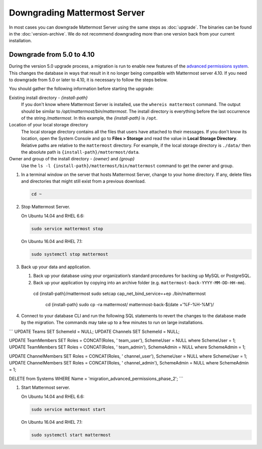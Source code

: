 Downgrading Mattermost Server
=============================

In most cases you can downgrade Mattermost Server using the same steps as :doc:`upgrade`. The binaries can be found in the :doc:`version-archive`. We do not recommend downgrading more than one version back from your current installation.

Downgrade from 5.0 to 4.10
---------------------------

During the version 5.0 upgrade process, a migration is run to enable new features of the `advanced permissions system <https://docs.mattermost.com/deployment/advanced-permissions.html>`_. This changes the database in ways that result in it no longer being compatible with Mattermost server 4.10. If you need to downgrade from 5.0 or later to 4.10, it is necessary to follow the steps below.

You should gather the following information before starting the upgrade:

Existing install directory - *{install-path}*
  If you don't know where Mattermost Server is installed, use the ``whereis mattermost`` command. The output should be similar to */opt/mattermost/bin/mattermost*. The install directory is everything before the last occurrence of the string */mattermost*. In this example, the *{install-path}* is ``/opt``.
Location of your local storage directory
  The local storage directory contains all the files that users have attached to their messages. If you don't know its location, open the System Console and go to **Files > Storage** and read the value in **Local Storage Directory**. Relative paths are relative to the ``mattermost`` directory. For example, if the local storage directory is ``./data/`` then the absolute path is ``{install-path}/mattermost/data``.
Owner and group of the install directory - *{owner}* and *{group}*
  Use the ``ls -l {install-path}/mattermost/bin/mattermost`` command to get the owner and group.

#. In a terminal window on the server that hosts Mattermost Server, change to your home directory. If any, delete files and directories that might still exist from a previous download.

   .. code-block:: sh

     cd ~

#. Stop Mattermost Server.

   On Ubuntu 14.04 and RHEL 6.6:

   .. code-block:: sh

     sudo service mattermost stop

   On Ubuntu 16.04 and RHEL 7.1:

   .. code-block:: sh

     sudo systemctl stop mattermost
     

     
#. Back up your data and application.

   #. Back up your database using your organization’s standard procedures for backing up MySQL or PostgreSQL.

   #. Back up your application by copying into an archive folder (e.g. ``mattermost-back-YYYY-MM-DD-HH-mm``).

    cd {install-path}/mattermost
    sudo setcap cap_net_bind_service=+ep ./bin/mattermost

        cd {install-path}
        sudo cp -ra mattermost/ mattermost-back-$(date +'%F-%H-%M')/
        
        
#. Connect to your database CLI and run the following SQL statements to revert the changes to the database made by the migration. The commands may take up to a few minutes to run on large installations.

```
UPDATE Teams SET SchemeId = NULL;
UPDATE Channels SET SchemeId = NULL;

UPDATE TeamMembers SET Roles = CONCAT(Roles, ' team_user'), SchemeUser = NULL where SchemeUser = 1;
UPDATE TeamMembers SET Roles = CONCAT(Roles, ' team_admin'), SchemeAdmin = NULL where SchemeAdmin = 1;

UPDATE ChannelMembers SET Roles = CONCAT(Roles, ' channel_user'), SchemeUser = NULL where SchemeUser = 1;
UPDATE ChannelMembers SET Roles = CONCAT(Roles, ' channel_admin'), SchemeAdmin = NULL where SchemeAdmin = 1;

DELETE from Systems WHERE Name = 'migration_advanced_permissions_phase_2';
```

#. Start Mattermost server.

   On Ubuntu 14.04 and RHEL 6.6:

   .. code-block:: sh

     sudo service mattermost start

   On Ubuntu 16.04 and RHEL 7.1:

   .. code-block:: sh

     sudo systemctl start mattermost
     
